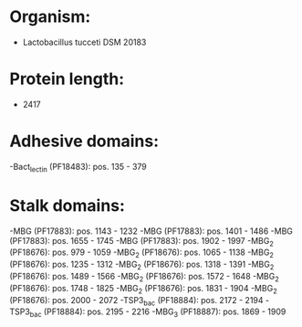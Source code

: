 * Organism:
- Lactobacillus tucceti DSM 20183
* Protein length:
- 2417
* Adhesive domains:
-Bact_lectin (PF18483): pos. 135 - 379
* Stalk domains:
-MBG (PF17883): pos. 1143 - 1232
-MBG (PF17883): pos. 1401 - 1486
-MBG (PF17883): pos. 1655 - 1745
-MBG (PF17883): pos. 1902 - 1997
-MBG_2 (PF18676): pos. 979 - 1059
-MBG_2 (PF18676): pos. 1065 - 1138
-MBG_2 (PF18676): pos. 1235 - 1312
-MBG_2 (PF18676): pos. 1318 - 1391
-MBG_2 (PF18676): pos. 1489 - 1566
-MBG_2 (PF18676): pos. 1572 - 1648
-MBG_2 (PF18676): pos. 1748 - 1825
-MBG_2 (PF18676): pos. 1831 - 1904
-MBG_2 (PF18676): pos. 2000 - 2072
-TSP3_bac (PF18884): pos. 2172 - 2194
-TSP3_bac (PF18884): pos. 2195 - 2216
-MBG_3 (PF18887): pos. 1869 - 1909

